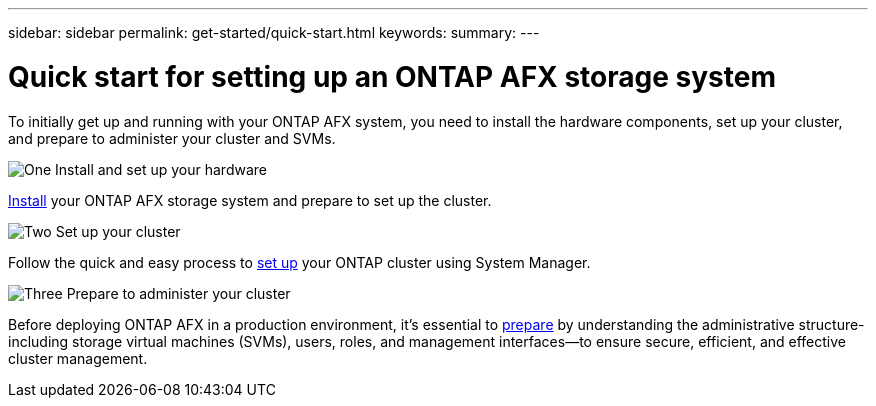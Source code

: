 ---
sidebar: sidebar
permalink: get-started/quick-start.html
keywords: 
summary: 
---

= Quick start for setting up an ONTAP AFX storage system
:icons: font
:imagesdir: ../media/

[.lead]
To initially get up and running with your ONTAP AFX system, you need to install the hardware components, set up your cluster, and prepare to administer your cluster and SVMs.

.image:https://raw.githubusercontent.com/NetAppDocs/common/main/media/number-1.png[One] Install and set up your hardware

[role="quick-margin-para"]
link:../install-setup/install-setup-workflow.html[Install] your ONTAP AFX storage system and prepare to set up the cluster.

.image:https://raw.githubusercontent.com/NetAppDocs/common/main/media/number-2.png[Two] Set up your cluster

[role="quick-margin-para"]
Follow the quick and easy process to link:../install-setup/cluster-setup.html[set up] your ONTAP cluster using System Manager.

.image:https://raw.githubusercontent.com/NetAppDocs/common/main/media/number-3.png[Three] Prepare to administer your cluster

[role="quick-margin-para"]
Before deploying ONTAP AFX in a production environment, it’s essential to link:../get-started/prepare-cluster-admin.html[prepare] by understanding the administrative structure-including storage virtual machines (SVMs), users, roles, and management interfaces—to ensure secure, efficient, and effective cluster management.